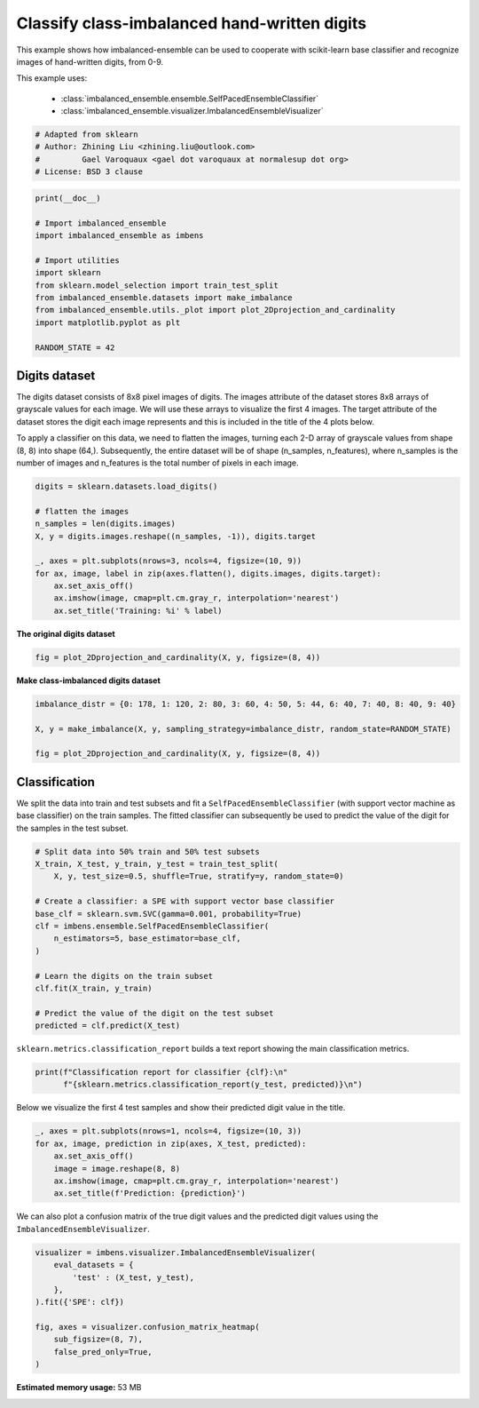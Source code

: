 
.. DO NOT EDIT.
.. THIS FILE WAS AUTOMATICALLY GENERATED BY SPHINX-GALLERY.
.. TO MAKE CHANGES, EDIT THE SOURCE PYTHON FILE:
.. "auto_examples\classification\plot_digits.py"
.. LINE NUMBERS ARE GIVEN BELOW.

.. only:: html

    .. note::
        :class: sphx-glr-download-link-note

        Click :ref:`here <sphx_glr_download_auto_examples_classification_plot_digits.py>`
        to download the full example code

.. rst-class:: sphx-glr-example-title

.. _sphx_glr_auto_examples_classification_plot_digits.py:


=========================================================
Classify class-imbalanced hand-written digits
=========================================================

This example shows how imbalanced-ensemble can be used to cooperate with 
scikit-learn base classifier and recognize images of hand-written digits, from 0-9.

This example uses:

    - :class:`imbalanced_ensemble.ensemble.SelfPacedEnsembleClassifier`
    - :class:`imbalanced_ensemble.visualizer.ImbalancedEnsembleVisualizer`

.. GENERATED FROM PYTHON SOURCE LINES 14-21

.. code-block:: default



    # Adapted from sklearn
    # Author: Zhining Liu <zhining.liu@outlook.com>
    #         Gael Varoquaux <gael dot varoquaux at normalesup dot org>
    # License: BSD 3 clause








.. GENERATED FROM PYTHON SOURCE LINES 22-36

.. code-block:: default

    print(__doc__)

    # Import imbalanced_ensemble
    import imbalanced_ensemble as imbens

    # Import utilities
    import sklearn
    from sklearn.model_selection import train_test_split
    from imbalanced_ensemble.datasets import make_imbalance
    from imbalanced_ensemble.utils._plot import plot_2Dprojection_and_cardinality
    import matplotlib.pyplot as plt

    RANDOM_STATE = 42








.. GENERATED FROM PYTHON SOURCE LINES 37-40

Digits dataset
--------------
The digits dataset consists of 8x8 pixel images of digits. The images attribute of the dataset stores 8x8 arrays of grayscale values for each image. We will use these arrays to visualize the first 4 images. The target attribute of the dataset stores the digit each image represents and this is included in the title of the 4 plots below.

.. GENERATED FROM PYTHON SOURCE LINES 42-43

To apply a classifier on this data, we need to flatten the images, turning each 2-D array of grayscale values from shape (8, 8) into shape (64,). Subsequently, the entire dataset will be of shape (n_samples, n_features), where n_samples is the number of images and n_features is the total number of pixels in each image.

.. GENERATED FROM PYTHON SOURCE LINES 43-57

.. code-block:: default


    digits = sklearn.datasets.load_digits()

    # flatten the images
    n_samples = len(digits.images)
    X, y = digits.images.reshape((n_samples, -1)), digits.target

    _, axes = plt.subplots(nrows=3, ncols=4, figsize=(10, 9))
    for ax, image, label in zip(axes.flatten(), digits.images, digits.target):
        ax.set_axis_off()
        ax.imshow(image, cmap=plt.cm.gray_r, interpolation='nearest')
        ax.set_title('Training: %i' % label)





.. image:: /auto_examples/classification/images/sphx_glr_plot_digits_001.png
    :alt: Training: 0, Training: 1, Training: 2, Training: 3, Training: 4, Training: 5, Training: 6, Training: 7, Training: 8, Training: 9, Training: 0, Training: 1
    :class: sphx-glr-single-img





.. GENERATED FROM PYTHON SOURCE LINES 58-59

**The original digits dataset**

.. GENERATED FROM PYTHON SOURCE LINES 59-64

.. code-block:: default


    fig = plot_2Dprojection_and_cardinality(X, y, figsize=(8, 4))






.. image:: /auto_examples/classification/images/sphx_glr_plot_digits_002.png
    :alt: Dataset (2D projection by KernelPCA), Class Distribution
    :class: sphx-glr-single-img





.. GENERATED FROM PYTHON SOURCE LINES 65-66

**Make class-imbalanced digits dataset**

.. GENERATED FROM PYTHON SOURCE LINES 66-75

.. code-block:: default


    imbalance_distr = {0: 178, 1: 120, 2: 80, 3: 60, 4: 50, 5: 44, 6: 40, 7: 40, 8: 40, 9: 40}

    X, y = make_imbalance(X, y, sampling_strategy=imbalance_distr, random_state=RANDOM_STATE)

    fig = plot_2Dprojection_and_cardinality(X, y, figsize=(8, 4))






.. image:: /auto_examples/classification/images/sphx_glr_plot_digits_003.png
    :alt: Dataset (2D projection by KernelPCA), Class Distribution
    :class: sphx-glr-single-img





.. GENERATED FROM PYTHON SOURCE LINES 76-80

Classification
--------------
We split the data into train and test subsets and fit a ``SelfPacedEnsembleClassifier`` (with support vector machine as base classifier) on the train samples.  
The fitted classifier can subsequently be used to predict the value of the digit for the samples in the test subset.

.. GENERATED FROM PYTHON SOURCE LINES 80-99

.. code-block:: default


    # Split data into 50% train and 50% test subsets
    X_train, X_test, y_train, y_test = train_test_split(
        X, y, test_size=0.5, shuffle=True, stratify=y, random_state=0)

    # Create a classifier: a SPE with support vector base classifier
    base_clf = sklearn.svm.SVC(gamma=0.001, probability=True)
    clf = imbens.ensemble.SelfPacedEnsembleClassifier(
        n_estimators=5, base_estimator=base_clf,
    )

    # Learn the digits on the train subset
    clf.fit(X_train, y_train)

    # Predict the value of the digit on the test subset
    predicted = clf.predict(X_test)










.. GENERATED FROM PYTHON SOURCE LINES 100-101

``sklearn.metrics.classification_report`` builds a text report showing the main classification metrics.

.. GENERATED FROM PYTHON SOURCE LINES 101-106

.. code-block:: default


    print(f"Classification report for classifier {clf}:\n"
          f"{sklearn.metrics.classification_report(y_test, predicted)}\n")






.. rst-class:: sphx-glr-script-out

 Out:

 .. code-block:: none

    Classification report for classifier SelfPacedEnsembleClassifier(base_estimator=SVC(gamma=0.001, probability=True),
                                n_estimators=5,
                                random_state=RandomState(MT19937) at 0x2324CCE0140):
                  precision    recall  f1-score   support

               0       1.00      1.00      1.00        89
               1       0.97      1.00      0.98        60
               2       1.00      0.95      0.97        40
               3       1.00      0.90      0.95        30
               4       1.00      0.96      0.98        25
               5       1.00      1.00      1.00        22
               6       1.00      1.00      1.00        20
               7       0.90      0.95      0.93        20
               8       0.80      1.00      0.89        20
               9       1.00      0.90      0.95        20

        accuracy                           0.97       346
       macro avg       0.97      0.97      0.96       346
    weighted avg       0.98      0.97      0.97       346






.. GENERATED FROM PYTHON SOURCE LINES 107-108

Below we visualize the first 4 test samples and show their predicted digit value in the title.

.. GENERATED FROM PYTHON SOURCE LINES 108-118

.. code-block:: default


    _, axes = plt.subplots(nrows=1, ncols=4, figsize=(10, 3))
    for ax, image, prediction in zip(axes, X_test, predicted):
        ax.set_axis_off()
        image = image.reshape(8, 8)
        ax.imshow(image, cmap=plt.cm.gray_r, interpolation='nearest')
        ax.set_title(f'Prediction: {prediction}')






.. image:: /auto_examples/classification/images/sphx_glr_plot_digits_004.png
    :alt: Prediction: 1, Prediction: 2, Prediction: 9, Prediction: 6
    :class: sphx-glr-single-img





.. GENERATED FROM PYTHON SOURCE LINES 119-120

We can also plot a confusion matrix of the true digit values and the predicted digit values using the ``ImbalancedEnsembleVisualizer``.

.. GENERATED FROM PYTHON SOURCE LINES 120-131

.. code-block:: default


    visualizer = imbens.visualizer.ImbalancedEnsembleVisualizer(
        eval_datasets = {
            'test' : (X_test, y_test),
        },
    ).fit({'SPE': clf})

    fig, axes = visualizer.confusion_matrix_heatmap(
        sub_figsize=(8, 7),
        false_pred_only=True,
    )



.. image:: /auto_examples/classification/images/sphx_glr_plot_digits_005.png
    :alt: Confusion Matrix
    :class: sphx-glr-single-img


.. rst-class:: sphx-glr-script-out

 Out:

 .. code-block:: none

      0%|                                                                                            | 0/5 [00:00<?, ?it/s]    Visualizer evaluating model SPE on dataset test ::   0%|                                         | 0/5 [00:00<?, ?it/s]    Visualizer evaluating model SPE on dataset test :: 100%|#################################| 5/5 [00:00<00:00, 38.70it/s]    Visualizer evaluating model SPE on dataset test :: 100%|#################################| 5/5 [00:00<00:00, 38.70it/s]
    Visualizer computing confusion matrices. Finished!





.. rst-class:: sphx-glr-timing

   **Total running time of the script:** ( 0 minutes  56.042 seconds)

**Estimated memory usage:**  53 MB


.. _sphx_glr_download_auto_examples_classification_plot_digits.py:


.. only :: html

 .. container:: sphx-glr-footer
    :class: sphx-glr-footer-example



  .. container:: sphx-glr-download sphx-glr-download-python

     :download:`Download Python source code: plot_digits.py <plot_digits.py>`



  .. container:: sphx-glr-download sphx-glr-download-jupyter

     :download:`Download Jupyter notebook: plot_digits.ipynb <plot_digits.ipynb>`


.. only:: html

 .. rst-class:: sphx-glr-signature

    `Gallery generated by Sphinx-Gallery <https://sphinx-gallery.github.io>`_
